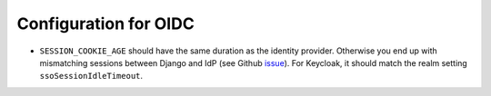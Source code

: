 .. _devops_oidc:

Configuration for OIDC
======================

- ``SESSION_COOKIE_AGE`` should have the same duration as the identity provider. 
  Otherwise you end up with mismatching sessions between Django and IdP (see Github `issue`_).
  For Keycloak, it should match the realm setting ``ssoSessionIdleTimeout``.

.. _issue: https://github.com/maykinmedia/open-archiefbeheer/issues/422